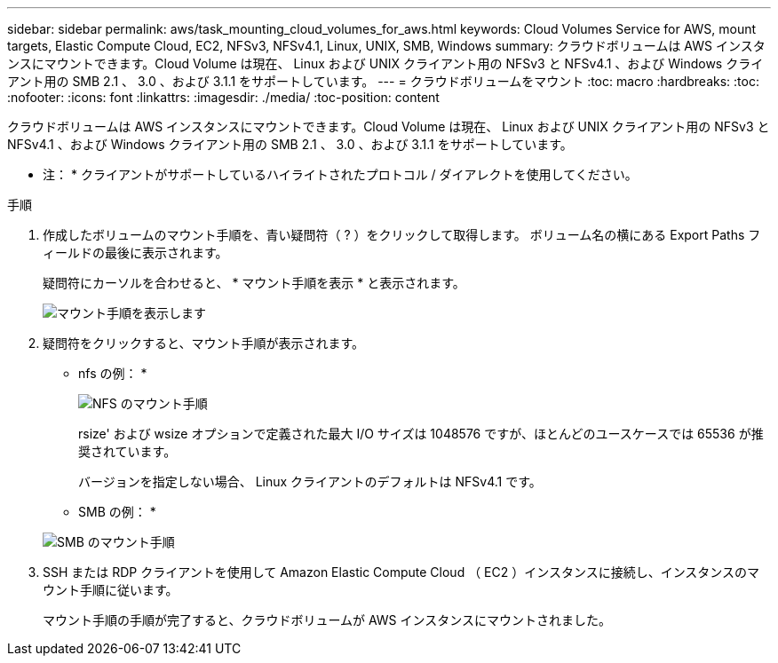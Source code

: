 ---
sidebar: sidebar 
permalink: aws/task_mounting_cloud_volumes_for_aws.html 
keywords: Cloud Volumes Service for AWS, mount targets, Elastic Compute Cloud, EC2, NFSv3, NFSv4.1, Linux, UNIX, SMB, Windows 
summary: クラウドボリュームは AWS インスタンスにマウントできます。Cloud Volume は現在、 Linux および UNIX クライアント用の NFSv3 と NFSv4.1 、および Windows クライアント用の SMB 2.1 、 3.0 、および 3.1.1 をサポートしています。 
---
= クラウドボリュームをマウント
:toc: macro
:hardbreaks:
:toc: 
:nofooter: 
:icons: font
:linkattrs: 
:imagesdir: ./media/
:toc-position: content


[role="lead"]
クラウドボリュームは AWS インスタンスにマウントできます。Cloud Volume は現在、 Linux および UNIX クライアント用の NFSv3 と NFSv4.1 、および Windows クライアント用の SMB 2.1 、 3.0 、および 3.1.1 をサポートしています。

* 注： * クライアントがサポートしているハイライトされたプロトコル / ダイアレクトを使用してください。

.手順
. 作成したボリュームのマウント手順を、青い疑問符（ ? ）をクリックして取得します。 ボリューム名の横にある Export Paths フィールドの最後に表示されます。
+
疑問符にカーソルを合わせると、 * マウント手順を表示 * と表示されます。

+
image:diagram_mount_1.png["マウント手順を表示します"]

. 疑問符をクリックすると、マウント手順が表示されます。
+
* nfs の例： *

+
image:diagram_mount_instructions_nfs.png["NFS のマウント手順"]

+
rsize' および wsize オプションで定義された最大 I/O サイズは 1048576 ですが、ほとんどのユースケースでは 65536 が推奨されています。

+
バージョンを指定しない場合、 Linux クライアントのデフォルトは NFSv4.1 です。

+
* SMB の例： *

+
image:diagram_mount_instructions_smb.png["SMB のマウント手順"]

. SSH または RDP クライアントを使用して Amazon Elastic Compute Cloud （ EC2 ）インスタンスに接続し、インスタンスのマウント手順に従います。
+
マウント手順の手順が完了すると、クラウドボリュームが AWS インスタンスにマウントされました。


